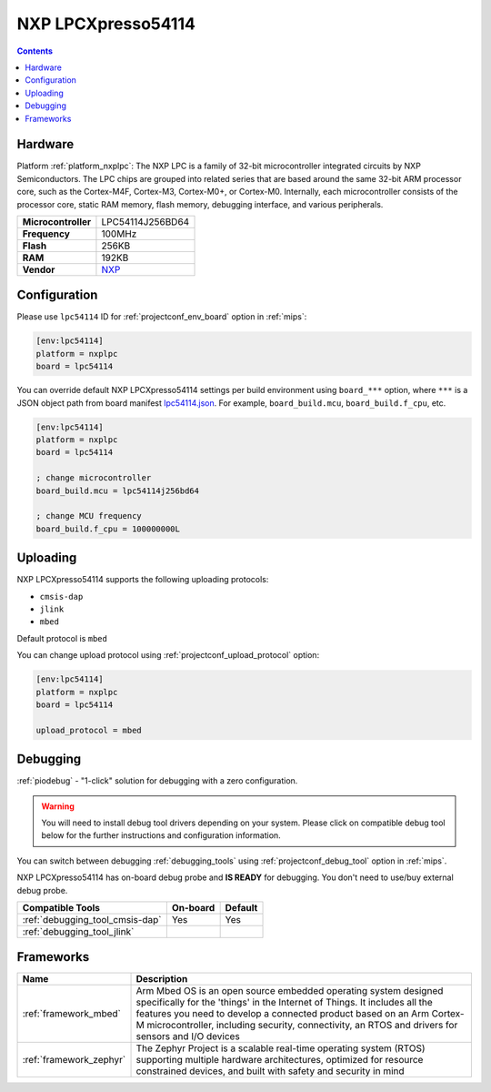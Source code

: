 
.. _board_nxplpc_lpc54114:

NXP LPCXpresso54114
===================

.. contents::

Hardware
--------

Platform :ref:`platform_nxplpc`: The NXP LPC is a family of 32-bit microcontroller integrated circuits by NXP Semiconductors. The LPC chips are grouped into related series that are based around the same 32-bit ARM processor core, such as the Cortex-M4F, Cortex-M3, Cortex-M0+, or Cortex-M0. Internally, each microcontroller consists of the processor core, static RAM memory, flash memory, debugging interface, and various peripherals.

.. list-table::

  * - **Microcontroller**
    - LPC54114J256BD64
  * - **Frequency**
    - 100MHz
  * - **Flash**
    - 256KB
  * - **RAM**
    - 192KB
  * - **Vendor**
    - `NXP <https://os.mbed.com/platforms/LPCXpresso54114/?utm_source=platformio.org&utm_medium=docs>`__


Configuration
-------------

Please use ``lpc54114`` ID for :ref:`projectconf_env_board` option in :ref:`mips`:

.. code-block:: ini

  [env:lpc54114]
  platform = nxplpc
  board = lpc54114

You can override default NXP LPCXpresso54114 settings per build environment using
``board_***`` option, where ``***`` is a JSON object path from
board manifest `lpc54114.json <https://github.com/platformio/platform-nxplpc/blob/master/boards/lpc54114.json>`_. For example,
``board_build.mcu``, ``board_build.f_cpu``, etc.

.. code-block:: ini

  [env:lpc54114]
  platform = nxplpc
  board = lpc54114

  ; change microcontroller
  board_build.mcu = lpc54114j256bd64

  ; change MCU frequency
  board_build.f_cpu = 100000000L


Uploading
---------
NXP LPCXpresso54114 supports the following uploading protocols:

* ``cmsis-dap``
* ``jlink``
* ``mbed``

Default protocol is ``mbed``

You can change upload protocol using :ref:`projectconf_upload_protocol` option:

.. code-block:: ini

  [env:lpc54114]
  platform = nxplpc
  board = lpc54114

  upload_protocol = mbed

Debugging
---------

:ref:`piodebug` - "1-click" solution for debugging with a zero configuration.

.. warning::
    You will need to install debug tool drivers depending on your system.
    Please click on compatible debug tool below for the further
    instructions and configuration information.

You can switch between debugging :ref:`debugging_tools` using
:ref:`projectconf_debug_tool` option in :ref:`mips`.

NXP LPCXpresso54114 has on-board debug probe and **IS READY** for debugging. You don't need to use/buy external debug probe.

.. list-table::
  :header-rows:  1

  * - Compatible Tools
    - On-board
    - Default
  * - :ref:`debugging_tool_cmsis-dap`
    - Yes
    - Yes
  * - :ref:`debugging_tool_jlink`
    -
    -

Frameworks
----------
.. list-table::
    :header-rows:  1

    * - Name
      - Description

    * - :ref:`framework_mbed`
      - Arm Mbed OS is an open source embedded operating system designed specifically for the 'things' in the Internet of Things. It includes all the features you need to develop a connected product based on an Arm Cortex-M microcontroller, including security, connectivity, an RTOS and drivers for sensors and I/O devices

    * - :ref:`framework_zephyr`
      - The Zephyr Project is a scalable real-time operating system (RTOS) supporting multiple hardware architectures, optimized for resource constrained devices, and built with safety and security in mind
